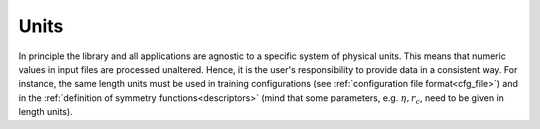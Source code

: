 .. _units:

Units
=====

In principle the library and all applications are agnostic to a specific system
of physical units. This means that numeric values in input files are processed
unaltered. Hence, it is the user's responsibility to provide data in a
consistent way. For instance, the same length units must be used in training
configurations (see :ref:`configuration file format<cfg_file>`) and in the
:ref:`definition of symmetry functions<descriptors>` (mind that some parameters,
e.g. :math:`\eta, r_c`, need to be given in length units).
